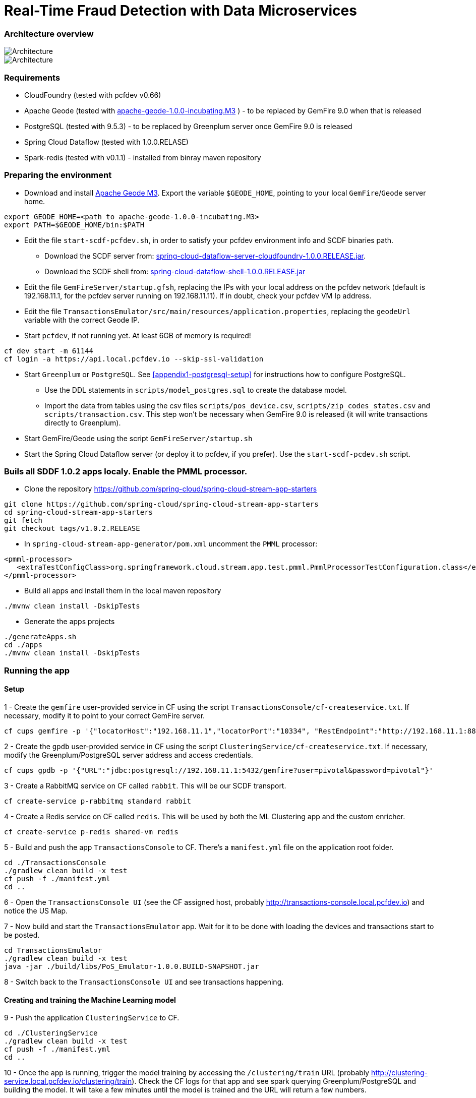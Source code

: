 = Real-Time Fraud Detection with Data Microservices

=== Architecture overview

image::arch-1.jpg[Architecture]
image::arch-2.jpg[Architecture]

=== Requirements

* CloudFoundry (tested with pcfdev v0.66)
* Apache Geode (tested with http://apache.org/dyn/closer.cgi/incubator/geode/1.0.0-incubating.M3/apache-geode-1.0.0-incubating.M3.tar.gz[apache-geode-1.0.0-incubating.M3] ) - to be replaced by GemFire 9.0 when that is released
* PostgreSQL (tested with 9.5.3) - to be replaced by Greenplum server once GemFire 9.0 is released
* Spring Cloud Dataflow (tested with 1.0.0.RELASE)
* Spark-redis (tested with v0.1.1) - installed from binray maven repository
  
=== Preparing the environment
* Download and install http://apache.org/dyn/closer.cgi/incubator/geode/1.0.0-incubating.M3/apache-geode-1.0.0-incubating.M3.tar.gz[Apache Geode M3]. Export the variable `$GEODE_HOME`, pointing to your local `GemFire`/`Geode` server home.
```
export GEODE_HOME=<path to apache-geode-1.0.0-incubating.M3>
export PATH=$GEODE_HOME/bin:$PATH
```

* Edit the file `start-scdf-pcfdev.sh`, in order to satisfy your pcfdev environment info and SCDF binaries path. 
** Download the SCDF server from: http://repo.spring.io/libs-release/org/springframework/cloud/spring-cloud-dataflow-server-cloudfoundry/1.0.0.RELEASE/spring-cloud-dataflow-server-cloudfoundry-1.0.0.RELEASE.jar[spring-cloud-dataflow-server-cloudfoundry-1.0.0.RELEASE.jar].
** Download the SCDF shell from: http://repo.spring.io/libs-release/org/springframework/cloud/spring-cloud-dataflow-shell/1.0.0.RELEASE/spring-cloud-dataflow-shell-1.0.0.RELEASE.jar[spring-cloud-dataflow-shell-1.0.0.RELEASE.jar]
* Edit the file `GemFireServer/startup.gfsh`, replacing the IPs with your local address on the pcfdev network (default is 192.168.11.1, for the pcfdev server running on 192.168.11.11). If in doubt, check your pcfdev VM Ip address.
* Edit the file `TransactionsEmulator/src/main/resources/application.properties`, replacing the `geodeUrl` variable with the correct Geode IP. 
* Start `pcfdev`, if not running yet. At least 6GB of memory is required!
```
cf dev start -m 61144
cf login -a https://api.local.pcfdev.io --skip-ssl-validation 
```
* Start `Greenplum` or `PostgreSQL`. See <<appendix1-postgresql-setup>> for instructions how to configure PostgreSQL.
** Use the DDL statements in `scripts/model_postgres.sql` to create the database model. 
** Import the data from tables using the csv files `scripts/pos_device.csv`, `scripts/zip_codes_states.csv` and `scripts/transaction.csv`.  This step won't be necessary when GemFire 9.0 is released (it will write transactions directly to Greenplum).
* Start GemFire/Geode using the script `GemFireServer/startup.sh`
* Start the Spring Cloud Dataflow server (or deploy it to pcfdev, if you prefer). Use the `start-scdf-pcdev.sh` script. 

=== Buils all SDDF 1.0.2 apps localy. Enable the PMML processor.

* Clone the repository https://github.com/spring-cloud/spring-cloud-stream-app-starters

```
git clone https://github.com/spring-cloud/spring-cloud-stream-app-starters
cd spring-cloud-stream-app-starters
git fetch
git checkout tags/v1.0.2.RELEASE
```

* In `spring-cloud-stream-app-generator/pom.xml` uncomment the `PMML` processor:

```
<pmml-processor>
   <extraTestConfigClass>org.springframework.cloud.stream.app.test.pmml.PmmlProcessorTestConfiguration.class</extraTestConfigClass>
</pmml-processor>
```

* Build all apps and install them in the local maven repository

```
./mvnw clean install -DskipTests
```

* Generate the apps projects 

```
./generateApps.sh
cd ./apps
./mvnw clean install -DskipTests
```

=== Running the app

==== Setup

1 - Create the `gemfire` user-provided service in CF using the script `TransactionsConsole/cf-createservice.txt`. If necessary, modify it to point to your correct GemFire server.
```
cf cups gemfire -p '{"locatorHost":"192.168.11.1","locatorPort":"10334", "RestEndpoint":"http://192.168.11.1:8888/gemfire-api/v1/"}'
```

2 - Create the `gpdb` user-provided service in CF using the script `ClusteringService/cf-createservice.txt`. If necessary, modify the Greenplum/PostgreSQL server address and access credentials.
```
cf cups gpdb -p '{"URL":"jdbc:postgresql://192.168.11.1:5432/gemfire?user=pivotal&password=pivotal"}'
```

3 - Create a RabbitMQ service on CF called `rabbit`. This will be our SCDF transport.
```
cf create-service p-rabbitmq standard rabbit
```

4 - Create a Redis service on CF called `redis`. This will be used by both the ML Clustering app and the custom enricher.
```
cf create-service p-redis shared-vm redis
```

5 - Build and push the app `TransactionsConsole` to CF. There's a `manifest.yml` file on the application root folder.
```
cd ./TransactionsConsole
./gradlew clean build -x test
cf push -f ./manifest.yml
cd ..
```

6 - Open the `TransactionsConsole UI` (see the CF assigned host, probably http://transactions-console.local.pcfdev.io) and notice the US Map. 

7 - Now build and start the `TransactionsEmulator` app. Wait for it to be done with loading the devices and transactions start to be posted.
```
cd TransactionsEmulator
./gradlew clean build -x test
java -jar ./build/libs/PoS_Emulator-1.0.0.BUILD-SNAPSHOT.jar
```

8 - Switch back to the `TransactionsConsole UI` and see transactions happening.

==== Creating and training the Machine Learning model

9 - Push the application `ClusteringService` to CF. 
```
cd ./ClusteringService
./gradlew clean build -x test
cf push -f ./manifest.yml
cd ..
```

10 - Once the app is running, trigger the model training by accessing the `/clustering/train` URL (probably http://clustering-service.local.pcfdev.io/clustering/train). Check the CF logs for that app and see spark querying Greenplum/PostgreSQL and building the model.  It will take a few minutes until the model is trained and the URL will return a few numbers.

11 - Now the model is trained, check its PMML representation using the url `/clustering/model.pmml.xml` (http://clustering-service.local.pcfdev.io/clustering/model.pmml.xml)

12 - Notice the clusters assigned on the three `<cluster>` tags by the bottom of the XML. Each cluster is a combination of average values for `distance from home location` and `transaction value` variables. The cluster with the lowest values is likely the one assigned to `low risk transactions`.

When evaluating the PMML model, each transaction will be assigned to the closest cluster, based on its distance from the home location (where customer does most transactions) and transaction value.


==== Creating the first two streams in SCDF 

Start SCDF shell:
```
java -Xmx128M -jar ./spring-cloud-dataflow-shell-1.0.0.RELEASE.jar
``` 

13 - Using the SCDF shell, import the common applications by running
```
dataflow:>app import --uri http://bit.ly/1-0-2-GA-stream-applications-rabbit-maven
```

14 - Build and install the `Enricher-processor` application and register it with SCDF.
```
cd Enricher-processor
./gradlew build install -x test
```

Register the Enricher in SCDF:
```
dataflow:>app register --name enrich --type processor --uri maven://io.pivotal.demo:enricher-processor:1.0.0.BUILD-SNAPSHOT --force
```

15 - Create the first streams on either the SCDF Shell or the SCDF UI.  On the UI, use the following DSL:

```
fromgem = gemfire --region-name=Transaction --host-addresses=geode-server:10334 | enrich | log

eval = :fromgem.enrich > pmml --modelLocation=http://clustering-service.local.pcfdev.io/clustering/model.pmml.xml --inputs='field_0=payload.distance.doubleValue(),field_1=payload.value.doubleValue()'  --inputType='application/x-spring-tuple' --outputType='application/json' | log
```

Replace the `host-addresses` parameter with your GemFire locator address (usually `192.168.11.1`)
Notice in the second flow we're mapping the PMML model inputs in the PMML XML file with the properties in our enriched payload. Make sure the modelLocation variable has the right URL to your PMML model endpoint. 

==== Deploying the first stream - enriching the payload

16 - Deploy the first flow and see now you have three new applications running on CF

```
$ cf apps
Getting apps in org pcfdev-org / space pcfdev-space as admin...
OK

name                       requested state   instances   memory   disk   urls
webconsole                 started           1/1         512M     512M   transactions-console.local.pcfdev.io
clustering-service         started           1/1         1G       512M   clustering-service.local.pcfdev.io
dataflow-fromgem-log       started           1/1         512M     512M   dataflow-fromgem-log.local.pcfdev.io
dataflow-fromgem-enrich    started           1/1         512M     512M   dataflow-fromgem-enrich.local.pcfdev.io
dataflow-fromgem-gemfire   started           1/1         512M     512M   dataflow-fromgem-gemfire.local.pcfdev.io
```

17 - Once the apps are running, start tailing the logs of the "dataflow-fromgem-log" app and then run the TransactionsEmulator again (see step 7 above). You should start seeing transactions + enriched data being logged.

```
$ cf logs dataflow-fromgem-log
Connected, tailing logs for app dataflow-fromgem-log in org pcfdev-org / space pcfdev-space as admin...

2016-06-22T17:28:50.52-0700 [APP/0]      OUT 2016-06-23 00:28:50.515  INFO 14 --- [nrich.fromgem-1] log.sink                                 : {"id":8662602513688694487,"deviceId":10,"value":-1.345934346296312E64,"accountId":-61,"timestamp":1008806322260060363,"homeLocation":null,"homeLatitude":0.0,"homeLongitude":0.0,"distance":0.0}
2016-06-22T17:28:50.61-0700 [APP/0]      OUT 2016-06-23 00:28:50.611  INFO 14 --- [nrich.fromgem-1] log.sink                                 : {"id":5199577666956545635,"deviceId":12,"value":1.599846306874403E-148,"accountId":-102,"timestamp":432345569956636875,"homeLocation":null,"homeLatitude":0.0,"homeLongitude":0.0,"distance":0.0}
2016-06-22T17:28:50.66-0700 [APP/0]      OUT 2016-06-23 00:28:50.657  INFO 14 --- [nrich.fromgem-1] log.sink                                 : {"id":7175376153652552608,"deviceId":6,"value":1.8057620689412976E218,"accountId":51,"timestamp":504403163994564811,"homeLocation":"32.373788:-86.289182","homeLatitude":32.373788,"homeLongitude":-86.289182,"distance":63.24}
2016-06-22T17:28:50.71-0700 [APP/0]      OUT 2016-06-23 00:28:50.708  INFO 14 --- [nrich.fromgem-1] log.sink                                 : {"id":7442228185422431077,"deviceId":2,"value":3.567804161380589E-105,"accountId":82,"timestamp":1945555044753123532,"homeLocation":"39.787529:-98.20595","homeLatitude":39.787529,"homeLongitude":-98.20595,"distance":1429.1}
```

Notice the `homeLocation` and `distance` attributes on the payload. They were added by the enricher processor.

==== Deploying the second stream to SCDF - evaluating against the PMML model

18 - Deploy the second stream `eval` and see now you have two new applications running on CF

```
$ cf apps
Getting apps in org pcfdev-org / space pcfdev-space as admin...
OK

name                       requested state   instances   memory   disk   urls
webconsole                 started           1/1         512M     512M   transactions-console.local.pcfdev.io
clustering-service         started           1/1         1G       512M   clustering-service.local.pcfdev.io
dataflow-fromgem-log       started           1/1         512M     512M   dataflow-fromgem-log.local.pcfdev.io
dataflow-fromgem-enrich    started           1/1         512M     512M   dataflow-fromgem-enrich.local.pcfdev.io
dataflow-fromgem-gemfire   started           1/1         512M     512M   dataflow-fromgem-gemfire.local.pcfdev.io
dataflow-eval-log          started           1/1         512M     512M   dataflow-eval-log.local.pcfdev.io
dataflow-eval-pmml         started           1/1         512M     512M   dataflow-eval-pmml.local.pcfdev.io
```

19 - Once the apps are running, start tailing the logs of the `dataflow-eval-log` app and then run the `TransactionsEmulator` again (see step 7 above). You should now see the first results of the PMML model evaluation.

```
$ cf logs dataflow-eval-log 
Connected, dumping recent logs for app dataflow-eval-log in org pcfdev-org / space pcfdev-space as admin...

2016-06-22T17:28:50.58-0700 [APP/0]      OUT 2016-06-23 00:28:50.582  INFO 15 --- [val.pmml.eval-1] log.sink                                 : {"id":8662602513688694487,"deviceId":10,"value":-1.345934346296312E64,"accountId":-61,"timestamp":1008806322260060363,"homeLocation":null,"homeLatitude":0.0,"homeLongitude":0.0,"distance":0.0,"_output":{"result":"1","type":"DISTANCE","entityRegistry":{"1":{"locator":null,"id":null,"name":"cluster_0","size":null,"extensions":[],"kohonenMap":null,"array":{"locator":null,"n":2,"type":"REAL","value":"27.685449231686356 3.349155420943788"},"partition":null,"covariances":null},"2":{"locator":null,"id":null,"name":"cluster_1","size":null,"extensions":[],"kohonenMap":null,"array":{"locator":null,"n":2,"type":"REAL","value":"32.16548772032409 2.544008885888239"},"partition":null,"covariances":null},"3":{"locator":null,"id":null,"name":"cluster_2","size":null,"extensions":[],"kohonenMap":null,"array":{"locator":null,"n":2,"type":"REAL","value":"27.691067777235084 1.7439567824479112"},"partition":null,"covariances":null}},"entity":{"locator":null,"id":null,"name":"cluster_0","size":null,"extensions":[],"kohonenMap":null,"array":{"locator":null,"n":2,"type":"REAL","value":"27.685449231686356 3.349155420943788"},"partition":null,"covariances":null},"categoryValues":["1","2","3"],"entityIdRanking":["1","2","3"],"affinityRanking":[1.811539264540081E128,1.811539264540081E128,1.811539264540081E128],"entityAffinity":1.811539264540081E128,"displayValue":"cluster_0","entityId":"1"}}
2016-06-22T17:28:50.59-0700 [APP/0]      OUT 2016-06-23 00:28:50.591  INFO 15 --- [val.pmml.eval-1] log.sink                                 : {"id":5199577666956545635,"deviceId":12,"value":1.599846306874403E-148,"accountId":-102,"timestamp":432345569956636875,"homeLocation":null,"homeLatitude":0.0,"homeLongitude":0.0,"distance":0.0,"_output":{"result":"3","type":"DISTANCE","entityRegistry":{"1":{"locator":null,"id":null,"name":"cluster_0","size":null,"extensions":[],"kohonenMap":null,"array":{"locator":null,"n":2,"type":"REAL","value":"27.685449231686356 3.349155420943788"},"partition":null,"covariances":null},"2":{"locator":null,"id":null,"name":"cluster_1","size":null,"extensions":[],"kohonenMap":null,"array":{"locator":null,"n":2,"type":"REAL","value":"32.16548772032409 2.544008885888239"},"partition":null,"covariances":null},"3":{"locator":null,"id":null,"name":"cluster_2","size":null,"extensions":[],"kohonenMap":null,"array":{"locator":null,"n":2,"type":"REAL","value":"27.691067777235084 1.7439567824479112"},"partition":null,"covariances":null}},"entity":{"locator":null,"id":null,"name":"cluster_2","size":null,"extensions":[],"kohonenMap":null,"array":{"locator":null,"n":2,"type":"REAL","value":"27.691067777235084 1.7439567824479112"},"partition":null,"covariances":null},"categoryValues":["1","2","3"],"entityIdRanking":["3","1","2"],"affinityRanking":[769.8366199024732,777.7009411939198,1041.090581497798],"entityAffinity":769.8366199024732,"displayValue":"cluster_2","entityId":"3"}}
```

Notice the added variable `output` and its `result` mapping to a cluster number. You can also find information about the cluster mapping algorithm used (euclidean distance) and information about each cluster by their numbers.
*The value of `output.result` for each transaction is one of the clusters (starting at 1) defined at the trained model (see step 12 above)*

==== Deploying the third stream to SCDF - filtering high-risk transactions and inserting back to GemFire

20 - Create and deploy the third stream to SCDF, called `result`

```
result = :eval.pmml > filter --expression=payload._output.result.toString().equals('2')  | gemfire --region-name=Suspect --host-addresses=geode-server:10334 --keyExpression=payload.id.toString()
```

Notice we're filtering only the transactions which are mapped to cluster number 3 in this example. Make sure you filter by a cluster number which is receiving a good amount of transactions, so you can show them in the TransactionsConsole app.

Notice the new applications deployed to CF by this new stream. 

21 - Now run the `TransactionsEmulator` once more (check step 7) and check the `TransactionsConsole UI`. You should see some red/orange transactions in the map and their information on the associated box.

In case you were successful until this point and haven't seen the flagged transactions coming in the UI:
* Check the logs for the new two apps deployed by the third stream
* Redeploy the third stream, filtering by a different cluster.

image::fraud-detection.png[Demo Screenshot]

=== Appendices

==== Appendix1: PostgreSQL Setup

* Enable Postgres TCP/IP socket. Edit `postgresql.conf` and make sure `listen_addresses` is set to `*`.
* Enable client authentication. Eidt `pg_hba.conf` and add `host all all 192.168.11.11/32 trust` entry.
* Create user and database
Open psql as super user `psql -p5432` and run:
```
CREATE USER pivotal WITH SUPERUSER LOGIN;
ALTER ROLE pivotal WITH PASSWORD 'pivotal';
CREATE DATABASE gemfire;
GRANT ALL ON DATABASE gemfire TO pivotal;
```

* Edit the `model_postgres.sql` to set the absolute path to the CSV files.
```
COPY transaction FROM '<absolute path>/FraudDetection-DataMicroservices/scripts/transaction.csv' DELIMITER ',' CSV HEADER;	
COPY zip_codes FROM '<absolute path>/FraudDetection-DataMicroservices/scripts/zip_codes_states.csv' DELIMITER ',' CSV HEADER;
COPY pos_device FROM '<absolute path>/FraudDetection-DataMicroservices/scripts/pos_device.csv' DELIMITER ',' CSV HEADER;
```

* Create DDL and load the data
```
cd scripts
psql -p5432 -U pivotal -d gemfire -f model_postgres.sql
```




